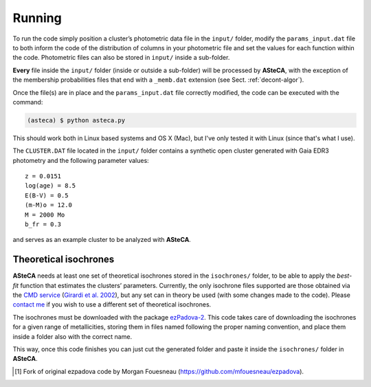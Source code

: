 Running
=======

To run the code simply position a cluster’s photometric data file in the
``input/`` folder, modify the ``params_input.dat`` file to both
inform the code of the distribution of columns in your photometric file
and set the values for each function within the code.
Photometric files can also be stored in ``input/`` inside a
sub-folder.

**Every** file inside the ``input/`` folder (inside or outside a
sub-folder) will be processed by **ASteCA**, with the exception of the
membership probabilities files that end with a ``_memb.dat`` extension
(see Sect. :ref:`decont-algor`).

Once the file(s) are in place and the ``params_input.dat`` file correctly
modified, the code can be executed with the command:

.. code-block:: bash

    (asteca) $ python asteca.py

This should work both in Linux based systems and OS X (Mac), but I've
only tested it with Linux (since that's what I use).

The ``CLUSTER.DAT`` file located in the ``input/`` folder contains
a synthetic open cluster generated with Gaia EDR3 photometry and the
following parameter values:

::

	z = 0.0151
	log(age) = 8.5
	E(B-V) = 0.5
	(m-M)o = 12.0
	M = 2000 Mo
        b_fr = 0.3

and serves as an example cluster to be analyzed with **ASteCA**.


Theoretical isochrones
----------------------

**ASteCA** needs at least one set of theoretical isochrones stored in the
``isochrones/`` folder, to be able to apply the *best-fit* function that
estimates the clusters’ parameters.
Currently, the only isochrone files supported are those obtained via the
`CMD service`_ (`Girardi et al. 2002`_), but any set can in theory be used
(with some changes made to the code).
Please `contact me <gabrielperren@gmail.com>`_ if you wish to use a different
set of theoretical isochrones.

The isochrones must be downloaded with the package `ezPadova-2`_.
This code takes care of downloading the isochrones for a given range of
metallicities, storing them in files named following the proper
naming convention, and place them inside a folder also with the correct name.

This way, once this code finishes you can just cut the generated folder and
paste it inside the ``isochrones/`` folder in **ASteCA**.


.. _CMD service: http://stev.oapd.inaf.it/cgi-bin/cmd
.. _Girardi et al. 2002: http://www.aanda.org/articles/aa/abs/2002/31/aah3268/aah3268.html
.. _ezPadova-2: https://github.com/asteca/ezpadova-2
.. [#] Fork of original ezpadova code by Morgan Fouesneau (https://github.com/mfouesneau/ezpadova).